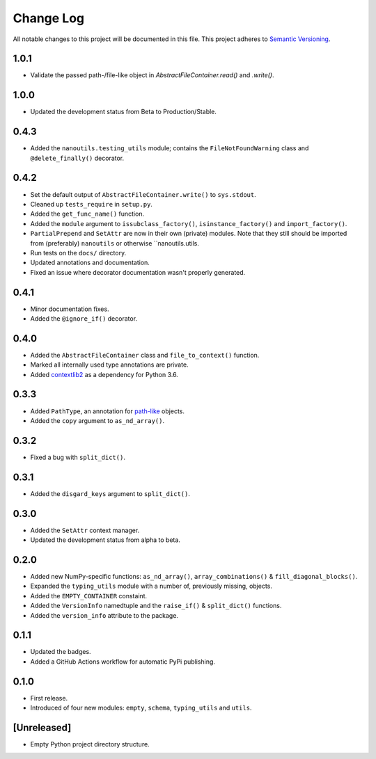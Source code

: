 ##########
Change Log
##########

All notable changes to this project will be documented in this file.
This project adheres to `Semantic Versioning <http://semver.org/>`_.


1.0.1
*****
* Validate the passed path-/file-like object in `AbstractFileContainer.read()` and `.write()`.


1.0.0
*****
* Updated the development status from Beta to Production/Stable.


0.4.3
*****
* Added the ``nanoutils.testing_utils`` module;
  contains the ``FileNotFoundWarning`` class and ``@delete_finally()`` decorator.


0.4.2
*****
* Set the default output of ``AbstractFileContainer.write()`` to ``sys.stdout``.
* Cleaned up ``tests_require`` in ``setup.py``.
* Added the ``get_func_name()`` function.
* Added the ``module`` argument to ``issubclass_factory()``, ``isinstance_factory()``
  and ``import_factory()``.
* ``PartialPrepend`` and ``SetAttr`` are now in their own (private) modules.
  Note that they still should be imported from (preferably) ``nanoutils`` or
  otherwise ``nanoutils.utils.
* Run tests on the ``docs/`` directory.
* Updated annotations and documentation.
* Fixed an issue where decorator documentation wasn't properly generated.


0.4.1
*****
* Minor documentation fixes.
* Added the ``@ignore_if()`` decorator.


0.4.0
*****
* Added the ``AbstractFileContainer`` class and ``file_to_context()`` function.
* Marked all internally used type annotations are private.
* Added `contextlib2 <https://github.com/jazzband/contextlib2>`_ as a dependency for Python 3.6.


0.3.3
*****
* Added ``PathType``, an annotation for `path-like <https://docs.python.org/3/glossary.html#term-path-like-object>`_ objects.
* Added the ``copy`` argument to ``as_nd_array()``.


0.3.2
*****
* Fixed a bug with ``split_dict()``.


0.3.1
*****
* Added the ``disgard_keys`` argument to ``split_dict()``.


0.3.0
*****
* Added the ``SetAttr`` context manager.
* Updated the development status from alpha to beta.


0.2.0
*****
* Added new NumPy-specific functions: ``as_nd_array()``, ``array_combinations()`` & ``fill_diagonal_blocks()``.
* Expanded the ``typing_utils`` module with a number of, previously missing, objects.
* Added the ``EMPTY_CONTAINER`` constaint.
* Added the  ``VersionInfo`` namedtuple and the ``raise_if()`` & ``split_dict()`` functions.
* Added the ``version_info`` attribute to the package.


0.1.1
*****
* Updated the badges.
* Added a GitHub Actions workflow for automatic PyPi publishing.


0.1.0
*****
* First release.
* Introduced of four new modules: ``empty``, ``schema``,
  ``typing_utils`` and ``utils``.


[Unreleased]
************
* Empty Python project directory structure.
